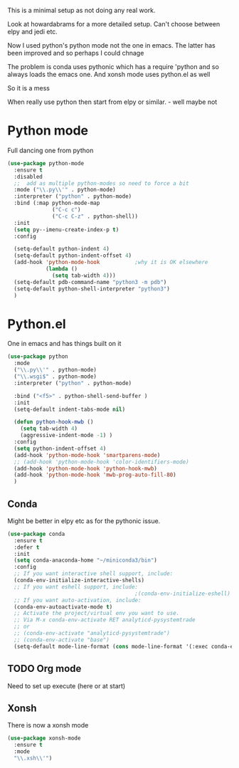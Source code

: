 #+TITLE Emacs configuration org python configuration
#+PROPERTY:header-args :cache yes :tangle yes  :comments link

This is a minimal setup as not doing any real work.

Look at howardabrams for a more detailed setup.
Can't choose between elpy and jedi etc.

Now I used python's python mode not the one in emacs. The latter has been improved and so perhaps I could chnage

The problem is conda uses pythonic which has a require 'python and so always loads the emacs one.
And xonsh mode uses python.el as well

So it is a mess



When really use python then start from elpy or similar. - well maybe not

* Python mode
:PROPERTIES:
:ID:       org_mark_2020-11-24T21-22-09+00-00_mini12.local:F61D3DCD-D95F-45D0-8D2C-DC2C01096167
:END:
Full dancing one from python
#+NAME: org_mark_2020-01-24T17-28-10+00-00_mini12_26CAE374-0A00-4CBD-A31D-D465AE7AD800
#+begin_src emacs-lisp
(use-package python-mode
  :ensure t
  :disabled
  ;;  add as multiple python-modes so need to force a bit
  :mode ("\\.py\\'" . python-mode)
  :interpreter ("python" . python-mode)
  :bind (:map python-mode-map
			  ("C-c c")
			  ("C-c C-z" . python-shell))
  :init
  (setq py--imenu-create-index-p t)
  :config

  (setq-default python-indent 4)
  (setq-default python-indent-offset 4)
  (add-hook 'python-mode-hook           ;why it is OK elsewhere
            (lambda ()
              (setq tab-width 4)))
  (setq-default pdb-command-name "python3 -m pdb")
  (setq-default python-shell-interpreter "python3")
  )
#+end_src

* Python.el
:PROPERTIES:
:ID:       org_mark_2020-11-24T21-22-09+00-00_mini12.local:5313A1ED-609C-49B1-9C6B-C6A1279D4873
:END:
One in emacs and has things built on it
#+NAME: org_mark_2020-11-24T21-22-09+00-00_mini12.local_D8E951D0-C15C-4B10-AAC8-8DAF8382B214
#+begin_src emacs-lisp
(use-package python
  :mode
  ("\\.py\\'" . python-mode)
  ("\\.wsgi$" . python-mode)
  :interpreter ("python" . python-mode)

  :bind ("<f5>" . python-shell-send-buffer )
  :init
  (setq-default indent-tabs-mode nil)

  (defun python-hook-mwb ()
    (setq tab-width 4)
    (aggressive-indent-mode -1) )
  :config
  (setq python-indent-offset 4)
  (add-hook 'python-mode-hook 'smartparens-mode)
  ;; (add-hook 'python-mode-hook 'color-identifiers-mode)
  (add-hook 'python-mode-hook 'python-hook-mwb)
  (add-hook 'python-mode-hook 'mwb-prog-auto-fill-80)
  )
  #+END_SRC
#+end_src
** Conda
:PROPERTIES:
:ID:       org_mark_2020-01-24T17-28-10+00-00_mini12:4BA83964-C235-4AA4-8490-70CCC9C25C6D
:END:
Might be better in elpy etc as for the pythonic issue.
  #+NAME: org_mark_2020-01-24T17-28-10+00-00_mini12_D22A3A48-A2D2-493C-B891-0645341FE000
  #+begin_src emacs-lisp
(use-package conda
  :ensure t
  :defer t
  :init
  (setq conda-anaconda-home "~/miniconda3/bin")
  :config
  ;; If you want interactive shell support, include:
  (conda-env-initialize-interactive-shells)
  ;; If you want eshell support, include:
                                        ;(conda-env-initialize-eshell)
  ;; If you want auto-activation, include:
  (conda-env-autoactivate-mode t)
  ;; Activate the project/virtual env you want to use.
  ;; Via M-x conda-env-activate RET analyticd-pysystemtrade
  ;; or
  ;; (conda-env-activate "analyticd-pysystemtrade")
  ;; (conda-env-activate "base")
  (setq-default mode-line-format (cons mode-line-format '(:exec conda-env-current-name))))
  #+end_src
** TODO Org mode
:PROPERTIES:
:ID:       org_mark_2020-11-11T11-24-14+00-00_mini12.local:9705EACE-A73F-41E3-A5AB-8FD2BAB849B5
:END:
Need to set up execute (here or at start)
** Xonsh
:PROPERTIES:
:ID:       org_mark_2020-01-24T17-28-10+00-00_mini12:62195329-D8AA-4CC1-B7F4-4570BBDCF3A8
:END:
There is now a xonsh mode
  #+NAME: org_mark_2020-01-24T17-28-10+00-00_mini12_59880E6F-AD42-47DF-B04B-957600115D5D
  #+begin_src emacs-lisp
(use-package xonsh-mode
  :ensure t
  :mode
  "\\.xsh\\'")
  #+end_src
